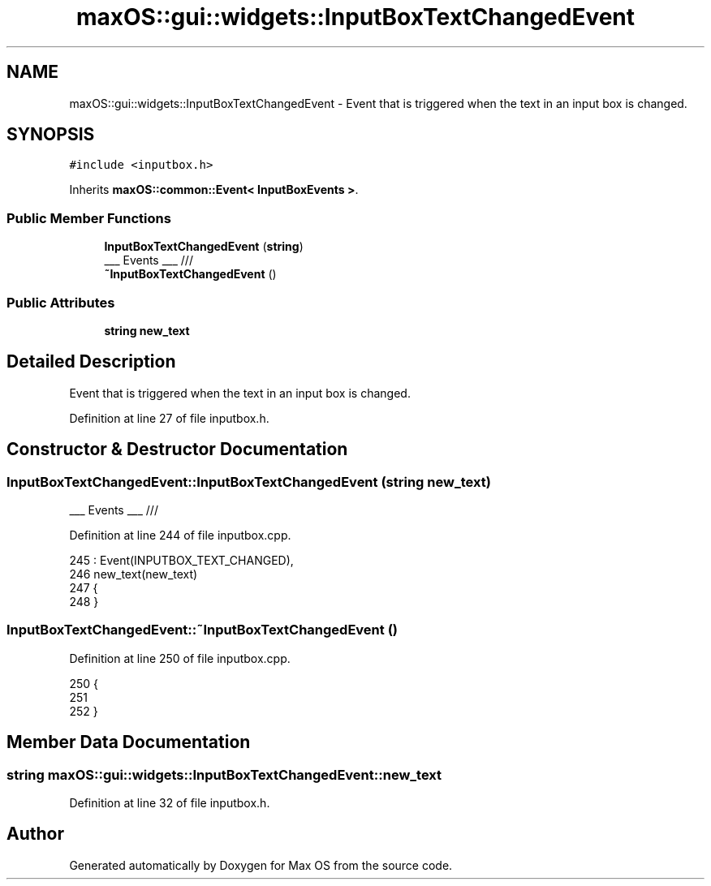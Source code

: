 .TH "maxOS::gui::widgets::InputBoxTextChangedEvent" 3 "Mon Jan 8 2024" "Version 0.1" "Max OS" \" -*- nroff -*-
.ad l
.nh
.SH NAME
maxOS::gui::widgets::InputBoxTextChangedEvent \- Event that is triggered when the text in an input box is changed\&.  

.SH SYNOPSIS
.br
.PP
.PP
\fC#include <inputbox\&.h>\fP
.PP
Inherits \fBmaxOS::common::Event< InputBoxEvents >\fP\&.
.SS "Public Member Functions"

.in +1c
.ti -1c
.RI "\fBInputBoxTextChangedEvent\fP (\fBstring\fP)"
.br
.RI "___ Events ___ /// "
.ti -1c
.RI "\fB~InputBoxTextChangedEvent\fP ()"
.br
.in -1c
.SS "Public Attributes"

.in +1c
.ti -1c
.RI "\fBstring\fP \fBnew_text\fP"
.br
.in -1c
.SH "Detailed Description"
.PP 
Event that is triggered when the text in an input box is changed\&. 
.PP
Definition at line 27 of file inputbox\&.h\&.
.SH "Constructor & Destructor Documentation"
.PP 
.SS "InputBoxTextChangedEvent::InputBoxTextChangedEvent (\fBstring\fP new_text)"

.PP
___ Events ___ /// 
.PP
Definition at line 244 of file inputbox\&.cpp\&.
.PP
.nf
245 : Event(INPUTBOX_TEXT_CHANGED),
246   new_text(new_text)
247 {
248 }
.fi
.SS "InputBoxTextChangedEvent::~InputBoxTextChangedEvent ()"

.PP
Definition at line 250 of file inputbox\&.cpp\&.
.PP
.nf
250                                                     {
251 
252 }
.fi
.SH "Member Data Documentation"
.PP 
.SS "\fBstring\fP maxOS::gui::widgets::InputBoxTextChangedEvent::new_text"

.PP
Definition at line 32 of file inputbox\&.h\&.

.SH "Author"
.PP 
Generated automatically by Doxygen for Max OS from the source code\&.
